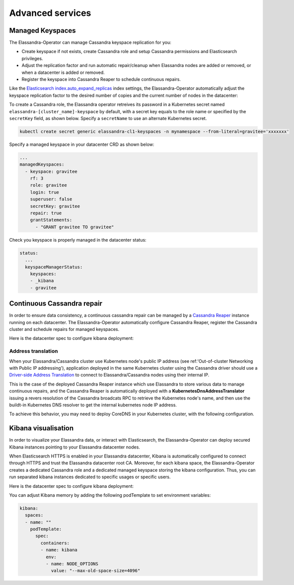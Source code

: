 Advanced services
*****************

Managed Keyspaces
=================

The Elassandra-Operator can manage Cassandra keyspace replication for you:

* Create keyspace if not exists, create Cassandra role and setup Cassandra permissions and Elasticsearch privileges.
* Adjust the replication factor and run automatic repair/cleanup when Elassandra nodes are added or removed, or when a datacenter is added or removed.
* Register the keyspace into Cassandra Reaper to schedule continuous repairs.

Like the `Elasticsearch index.auto_expand_replicas <https://www.elastic.co/guide/en/elasticsearch/reference/current/index-modules.html#dynamic-index-settings>`_
index settings, the Elassandra-Operator automatically adjust the keyspace replication factor to the desired number of copies and the current number of nodes in the datacenter:

To create a Cassandra role, the Elassandra operator retreives its password in a Kubernetes secret named ``elassandra-[cluster_name]-keyspace`` by default, with
a secret key equals to the role name or specified by the ``secretKey`` field, as shown below. Specify a ``secretName`` to use an alternate Kubernetes secret.

.. code::

    kubectl create secret generic elassandra-cl1-keyspaces -n mynamespace --from-literal=gravitee='xxxxxxx'

Specify a managed keyspace in your datacenter CRD as shown below:

.. code::

    ...
    managedKeyspaces:
      - keyspace: gravitee
        rf: 3
        role: gravitee
        login: true
        superuser: false
        secretKey: gravitee
        repair: true
        grantStatements:
          - "GRANT gravitee TO gravitee"

Check you keyspace is properly managed in the datacenter status:

.. code::

    status:
      ...
      keyspaceManagerStatus:
        keyspaces:
        - _kibana
        - gravitee

Continuous Cassandra repair
===========================

In order to ensure data consistency, a continuous cassandra repair can be managed by a `Cassandra Reaper <https://http://cassandra-reaper.io/>`_
instance running on each datacenter. The Elassandra-Operator automatically configure Cassandra Reaper, register the Cassandra cluster and schedule repairs for managed keyspaces.

Here is the datacenter spec to configure kibana deployment:

.. jsonschema:: datacenter-spec.json#/properties/reaper

Address translation
-------------------

When your Elassandra/Cassandra cluster use Kubernetes node's public IP address (see ref:'Out-of-cluster Networking with Public IP addressing'),
application deployed in the same Kubernetes cluster using the Cassandra driver should use a
`Driver-side Address Translation <https://docs.datastax.com/en/developer/java-driver/3.7/manual/address_resolution/>`_ to connect to Elassandra/Cassandra nodes
using their internal IP.

This is the case of the deployed Cassandra Reaper instance which use Elassandra to store various data to manage continuous repairs,
and the Cassandra Reaper is automatically deployed with a **KubernetesDnsAddressTranslator** issuing a revers resolution of the Cassandra broadcats RPC
to retrieve the Kubernetes node's name, and then use the buildt-in Kubernetes DNS resolver to get the internal kubernetes node IP address.

To achieve this behavior, you may need to deploy CoreDNS in your Kubernetes cluster, with the following configuration.


Kibana visualisation
====================

In order to visualize your Elassandra data, or interact with Elasticsearch, the Elassandra-Operator can deploy
secured Kibana instances pointing to your Elassandra datacenter nodes.

When Elasticsearch HTTPS is enabled in your Elassandra datacenter, Kibana is automatically configured to connect
through HTTPS and trust the Elassandra datacenter root CA. Moreover, for each kibana space, the Elassandra-Operator
creates a dedicated Cassandra role and a dedicated managed keyspace storing the kibana configuration.
Thus, you can run separated kibana instances dedicated to specific usages or specific users.

Here is the datacenter spec to configure kibana deployment:

.. jsonschema:: datacenter-spec.json#/properties/elasticsearch

You can adjust Kibana memory by adding the following podTemplate to set environment variables:

.. code::

    kibana:
      spaces:
      - name: ""
        podTemplate:
          spec:
            containers:
            - name: kibana
              env:
              - name: NODE_OPTIONS
                value: "--max-old-space-size=4096"

